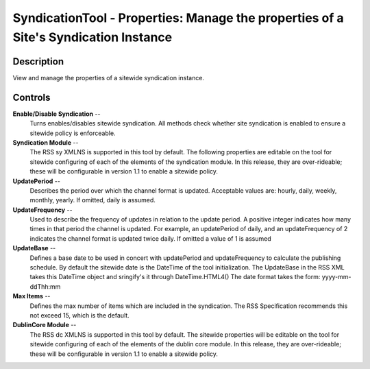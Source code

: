 SyndicationTool - Properties: Manage the properties of a Site's Syndication Instance
====================================================================================

Description
-----------

View and manage the properties of a sitewide syndication instance.

Controls
--------

**Enable/Disable Syndication** --
  Turns enables/disables sitewide syndication. All methods check whether site
  syndication is enabled to ensure a sitewide policy is enforceable.

**Syndication Module** --
  The RSS sy XMLNS is supported in this tool by default. The following
  properties are editable on the tool for sitewide configuring of each of the
  elements of the syndication module. In this release, they are
  over-rideable; these will be configurable in version 1.1 to enable a
  sitewide policy.

**UpdatePeriod** --
  Describes the period over which the channel format is updated. Acceptable
  values are: hourly, daily, weekly, monthly, yearly. If omitted, daily is
  assumed.

**UpdateFrequency** --
  Used to describe the frequency of updates in relation to the update period. A
  positive integer indicates how many times in that period the channel is
  updated. For example, an updatePeriod of daily, and an updateFrequency of 2
  indicates the channel format is updated twice daily. If omitted a value of 1
  is assumed

**UpdateBase** --
  Defines a base date to be used in concert with updatePeriod and
  updateFrequency to calculate the publishing schedule. By default the
  sitewide date is the DateTime of the tool initialization. The UpdateBase in
  the RSS XML takes this DateTime object and sringify's it through
  DateTime.HTML4() The date format takes the form: yyyy-mm-ddThh:mm

**Max Items** --
  Defines the max number of items which are included in the syndication. The
  RSS Specification recommends this not exceed 15, which is the default.

**DublinCore Module** --
  The RSS dc XMLNS is supported in this tool by default. The sitewide
  properties will be editable on the tool for sitewide configuring of each of
  the elements of the dublin core module. In this release, they are
  over-rideable; these will be configurable in version 1.1 to
  enable a sitewide policy.
